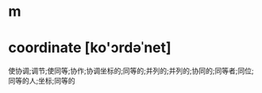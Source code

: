 * m
#+STARTUP: content
* coordinate [ko'ɔrdəˈnet]
使协调;调节;使同等;协作;协调坐标的;同等的;并列的;并列的;协同的;同等者;同位;同等的人;坐标;同等的
